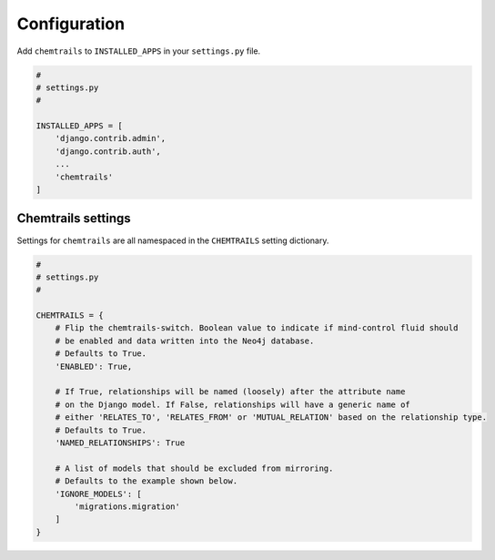 .. _configuration-label:

=============
Configuration
=============

Add ``chemtrails`` to ``INSTALLED_APPS`` in your ``settings.py`` file.

.. code-block:: python

    #
    # settings.py
    #

    INSTALLED_APPS = [
        'django.contrib.admin',
        'django.contrib.auth',
        ...
        'chemtrails'
    ]

Chemtrails settings
===================

Settings for ``chemtrails`` are all namespaced in the ``CHEMTRAILS`` setting dictionary.

.. code-block:: python

    #
    # settings.py
    #

    CHEMTRAILS = {
        # Flip the chemtrails-switch. Boolean value to indicate if mind-control fluid should
        # be enabled and data written into the Neo4j database.
        # Defaults to True.
        'ENABLED': True,

        # If True, relationships will be named (loosely) after the attribute name
        # on the Django model. If False, relationships will have a generic name of
        # either 'RELATES_TO', 'RELATES_FROM' or 'MUTUAL_RELATION' based on the relationship type.
        # Defaults to True.
        'NAMED_RELATIONSHIPS': True

        # A list of models that should be excluded from mirroring.
        # Defaults to the example shown below.
        'IGNORE_MODELS': [
            'migrations.migration'
        ]
    }
